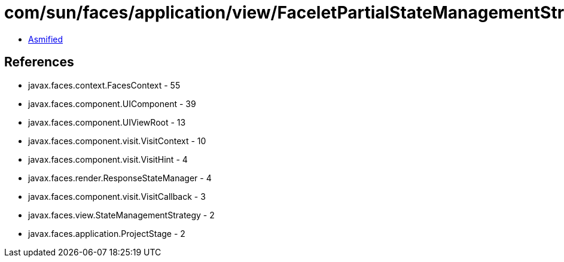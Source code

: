= com/sun/faces/application/view/FaceletPartialStateManagementStrategy.class

 - link:FaceletPartialStateManagementStrategy-asmified.java[Asmified]

== References

 - javax.faces.context.FacesContext - 55
 - javax.faces.component.UIComponent - 39
 - javax.faces.component.UIViewRoot - 13
 - javax.faces.component.visit.VisitContext - 10
 - javax.faces.component.visit.VisitHint - 4
 - javax.faces.render.ResponseStateManager - 4
 - javax.faces.component.visit.VisitCallback - 3
 - javax.faces.view.StateManagementStrategy - 2
 - javax.faces.application.ProjectStage - 2

